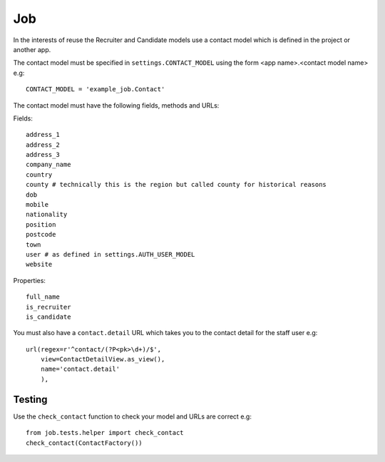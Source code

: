 Job
***

.. highlight:: python

In the interests of reuse the Recruiter and Candidate models use a contact
model which is defined in the project or another app.

The contact model must be specified in ``settings.CONTACT_MODEL`` using the
form <app name>.<contact model name> e.g::

  CONTACT_MODEL = 'example_job.Contact'

The contact model must have the following fields, methods and URLs:

Fields::

  address_1
  address_2
  address_3
  company_name
  country
  county # technically this is the region but called county for historical reasons
  dob
  mobile
  nationality
  position
  postcode
  town
  user # as defined in settings.AUTH_USER_MODEL
  website

Properties::

  full_name
  is_recruiter
  is_candidate

You must also have a ``contact.detail`` URL which takes you to the contact
detail for the staff user e.g::

  url(regex=r'^contact/(?P<pk>\d+)/$',
      view=ContactDetailView.as_view(),
      name='contact.detail'
      ),

Testing
=======

Use the ``check_contact`` function to check your model and URLs are correct
e.g::

  from job.tests.helper import check_contact
  check_contact(ContactFactory())
